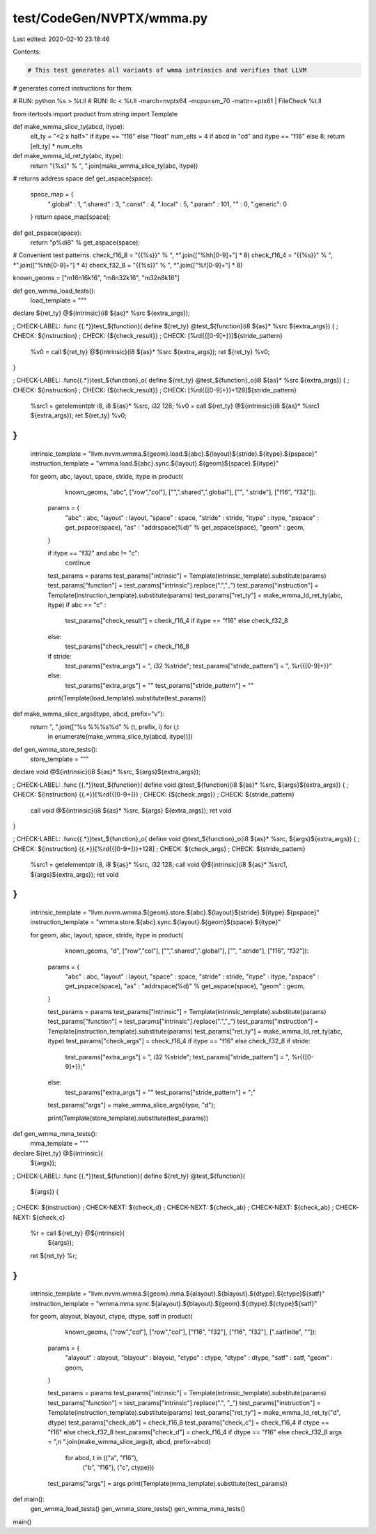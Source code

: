 test/CodeGen/NVPTX/wmma.py
==========================

Last edited: 2020-02-10 23:18:46

Contents:

.. code-block:: py

    # This test generates all variants of wmma intrinsics and verifies that LLVM
# generates correct instructions for them.

# RUN: python %s > %t.ll
# RUN: llc < %t.ll -march=nvptx64 -mcpu=sm_70 -mattr=+ptx61 | FileCheck %t.ll

from itertools import product
from string import Template

def make_wmma_slice_ty(abcd, itype):
  elt_ty = "<2 x half>" if itype == "f16" else "float"
  num_elts = 4 if abcd in "cd" and itype == "f16" else 8;
  return [elt_ty] * num_elts

def make_wmma_ld_ret_ty(abc, itype):
  return "{%s}" % ", ".join(make_wmma_slice_ty(abc, itype))

# returns address space
def get_aspace(space):
  space_map = {
      ".global" : 1,
      ".shared" : 3,
      ".const"  : 4,
      ".local"  : 5,
      ".param"  : 101,
      ""        : 0,
      ".generic": 0
  }
  return space_map[space];

def get_pspace(space):
  return "p%di8" % get_aspace(space);

# Convenient test patterns.
check_f16_8 = "{{%s}}" % ", *".join(["%hh[0-9]+"] * 8)
check_f16_4 = "{{%s}}" % ", *".join(["%hh[0-9]+"] * 4)
check_f32_8 = "{{%s}}" % ", *".join(["%f[0-9]+"] * 8)

known_geoms = ["m16n16k16", "m8n32k16", "m32n8k16"]

def gen_wmma_load_tests():
  load_template = """
declare ${ret_ty} @${intrinsic}(i8 ${as}* %src ${extra_args});

; CHECK-LABEL: .func {{.*}}test_${function}(
define ${ret_ty} @test_${function}(i8 ${as}* %src ${extra_args}) {
; CHECK: ${instruction}
; CHECK: {${check_result}}
; CHECK: [%rd{{[0-9]+}}]${stride_pattern}
  %v0 = call ${ret_ty} @${intrinsic}(i8 ${as}* %src ${extra_args});
  ret ${ret_ty} %v0;
}

; CHECK-LABEL: .func{{.*}}test_${function}_o(
define ${ret_ty} @test_${function}_o(i8 ${as}* %src ${extra_args}) {
; CHECK: ${instruction}
; CHECK: {${check_result}}
; CHECK: [%rd{{[0-9]+}}+128]${stride_pattern}
  %src1 = getelementptr i8, i8 ${as}* %src, i32 128;
  %v0 = call ${ret_ty} @${intrinsic}(i8 ${as}* %src1 ${extra_args});
  ret ${ret_ty} %v0;
}
"""
  intrinsic_template = "llvm.nvvm.wmma.${geom}.load.${abc}.${layout}${stride}.${itype}.${pspace}"
  instruction_template = "wmma.load.${abc}.sync.${layout}.${geom}${space}.${itype}"

  for geom, abc, layout, space, stride, itype in product(
      known_geoms,
      "abc",
      ["row","col"],
      ["",".shared",".global"],
      ["", ".stride"],
      ["f16", "f32"]):

    params = {
        "abc" : abc,
        "layout" : layout,
        "space" : space,
        "stride" : stride,
        "itype" : itype,
        "pspace" : get_pspace(space),
        "as"     : "addrspace(%d)" % get_aspace(space),
        "geom"   : geom,
    }

    if itype == "f32" and abc != "c":
      continue

    test_params = params
    test_params["intrinsic"] = Template(intrinsic_template).substitute(params)
    test_params["function"] = test_params["intrinsic"].replace(".","_")
    test_params["instruction"] = Template(instruction_template).substitute(params)
    test_params["ret_ty"] = make_wmma_ld_ret_ty(abc, itype)
    if abc == "c" :
      test_params["check_result"] = check_f16_4 if itype == "f16" else check_f32_8
    else:
      test_params["check_result"] = check_f16_8

    if stride:
      test_params["extra_args"] = ", i32 %stride";
      test_params["stride_pattern"] = ", %r{{[0-9]+}}"
    else:
      test_params["extra_args"] = ""
      test_params["stride_pattern"] = ""

    print(Template(load_template).substitute(test_params))

def make_wmma_slice_args(itype, abcd, prefix="v"):
  return ", ".join(["%s %%%s%d" % (t, prefix, i) for i,t
                  in enumerate(make_wmma_slice_ty(abcd, itype))])

def gen_wmma_store_tests():
  store_template = """
declare void @${intrinsic}(i8 ${as}* %src, ${args}${extra_args});

; CHECK-LABEL: .func {{.*}}test_${function}(
define void @test_${function}(i8 ${as}* %src, ${args}${extra_args}) {
; CHECK: ${instruction} {{.*}}[%rd{{[0-9+]}}
; CHECK: {${check_args}}
; CHECK: ${stride_pattern}
  call void @${intrinsic}(i8 ${as}* %src, ${args} ${extra_args});
  ret void
}

; CHECK-LABEL: .func{{.*}}test_${function}_o(
define void @test_${function}_o(i8 ${as}* %src, ${args}${extra_args}) {
; CHECK: ${instruction} {{.*}}[%rd{{[0-9+]}}+128]
; CHECK: ${check_args}
; CHECK: ${stride_pattern}
  %src1 = getelementptr i8, i8 ${as}* %src, i32 128;
  call void @${intrinsic}(i8 ${as}* %src1, ${args}${extra_args});
  ret void
}
"""
  intrinsic_template = "llvm.nvvm.wmma.${geom}.store.${abc}.${layout}${stride}.${itype}.${pspace}"
  instruction_template = "wmma.store.${abc}.sync.${layout}.${geom}${space}.${itype}"

  for geom, abc, layout, space, stride, itype in product(
      known_geoms,
      "d",
      ["row","col"],
      ["",".shared",".global"],
      ["", ".stride"],
      ["f16", "f32"]):

    params = {
        "abc" : abc,
        "layout" : layout,
        "space" : space,
        "stride" : stride,
        "itype" : itype,
        "pspace" : get_pspace(space),
        "as"     : "addrspace(%d)" % get_aspace(space),
        "geom"   : geom,
    }

    test_params = params
    test_params["intrinsic"] = Template(intrinsic_template).substitute(params)
    test_params["function"] = test_params["intrinsic"].replace(".","_")
    test_params["instruction"] = Template(instruction_template).substitute(params)
    test_params["ret_ty"] = make_wmma_ld_ret_ty(abc, itype)
    test_params["check_args"] = check_f16_4 if itype == "f16" else check_f32_8
    if stride:
      test_params["extra_args"] = ", i32 %stride";
      test_params["stride_pattern"] = ", %r{{[0-9]+}};"
    else:
      test_params["extra_args"] = ""
      test_params["stride_pattern"] = ";"
    test_params["args"] = make_wmma_slice_args(itype, "d");

    print(Template(store_template).substitute(test_params))

def gen_wmma_mma_tests():
  mma_template = """
declare ${ret_ty} @${intrinsic}(
        ${args});

; CHECK-LABEL: .func {{.*}}test_${function}(
define ${ret_ty} @test_${function}(
        ${args}) {
; CHECK: ${instruction}
; CHECK-NEXT: ${check_d}
; CHECK-NEXT: ${check_ab}
; CHECK-NEXT: ${check_ab}
; CHECK-NEXT: ${check_c}
  %r = call ${ret_ty} @${intrinsic}(
        ${args});
  ret ${ret_ty} %r;
}
"""
  intrinsic_template = "llvm.nvvm.wmma.${geom}.mma.${alayout}.${blayout}.${dtype}.${ctype}${satf}"
  instruction_template = "wmma.mma.sync.${alayout}.${blayout}.${geom}.${dtype}.${ctype}${satf}"

  for geom, alayout, blayout, ctype, dtype, satf in product(
      known_geoms,
      ["row","col"],
      ["row","col"],
      ["f16", "f32"],
      ["f16", "f32"],
      [".satfinite", ""]):

    params = {
        "alayout" : alayout,
        "blayout" : blayout,
        "ctype" : ctype,
        "dtype" : dtype,
        "satf"  : satf,
        "geom"  : geom,
    }

    test_params = params
    test_params["intrinsic"] = Template(intrinsic_template).substitute(params)
    test_params["function"] = test_params["intrinsic"].replace(".", "_")
    test_params["instruction"] = Template(instruction_template).substitute(params)
    test_params["ret_ty"] = make_wmma_ld_ret_ty("d", dtype)
    test_params["check_ab"] = check_f16_8
    test_params["check_c"] = check_f16_4 if ctype == "f16" else check_f32_8
    test_params["check_d"] = check_f16_4 if dtype == "f16" else check_f32_8
    args = ",\n        ".join(make_wmma_slice_args(t, abcd, prefix=abcd)
                              for abcd, t in (("a", "f16"),
                                              ("b", "f16"),
                                              ("c", ctype)))
    test_params["args"] = args
    print(Template(mma_template).substitute(test_params))

def main():
  gen_wmma_load_tests()
  gen_wmma_store_tests()
  gen_wmma_mma_tests()

main()


